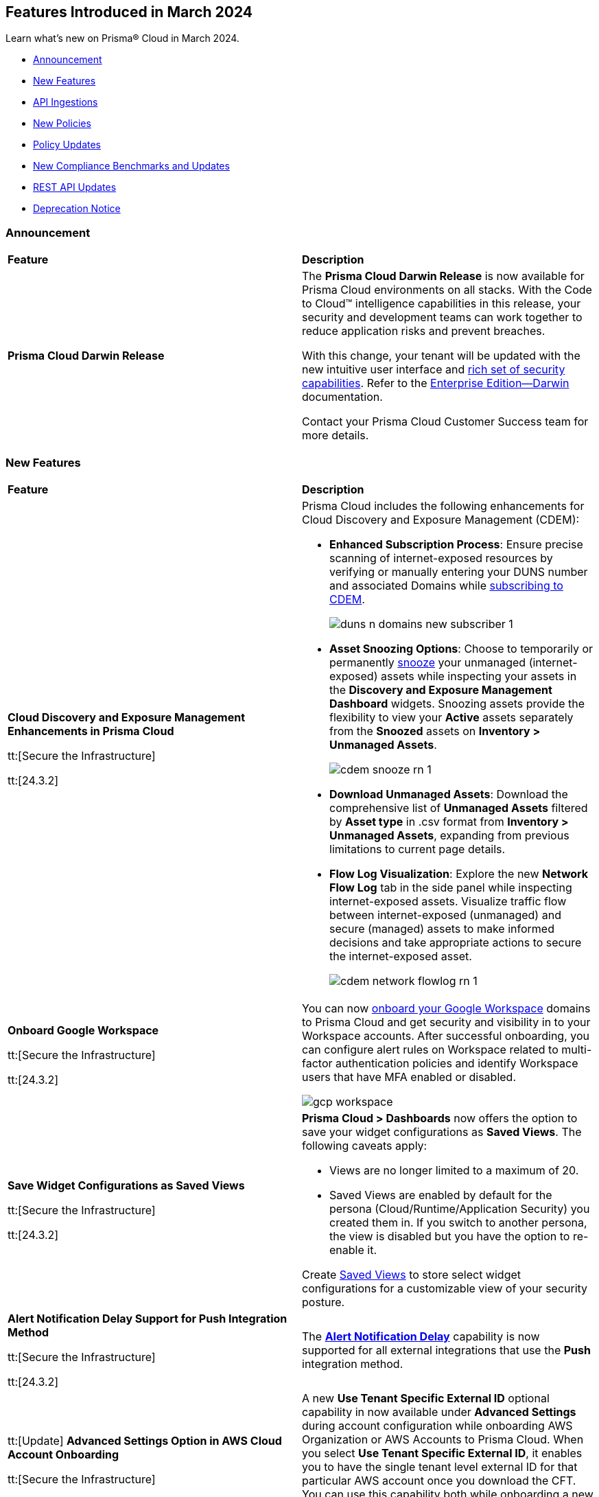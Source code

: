 == Features Introduced in March 2024

Learn what's new on Prisma® Cloud in March 2024.

* <<announcement>>
* <<new-features>>
* <<api-ingestions>>
* <<new-policies>>
* <<policy-updates>>
//* <<update-ips-for-runtime>>
* <<new-compliance-benchmarks-and-updates>>
* <<rest-api-updates>>
//* <<changes-in-existing-behavior>>
* <<deprecation-notice>>

[#announcement]
=== Announcement

[cols="50%a,50%a"]
|===
|*Feature*
|*Description*

|*Prisma Cloud Darwin Release*
//No Jira ticket.
 
|The *Prisma Cloud Darwin Release* is now available for Prisma Cloud environments on all stacks. With the Code to Cloud™ intelligence capabilities in this release, your security and development teams can work together to reduce application risks and prevent breaches.

With this change, your tenant will be updated with the new intuitive user interface and https://live.paloaltonetworks.com/t5/prisma-cloud-customer-videos/prisma-cloud-evolution-amp-transformation/ta-p/556596[rich set of security capabilities]. Refer to the https://docs.prismacloud.io/en/enterprise-edition/content-collections/[Enterprise Edition—Darwin] documentation.

Contact your Prisma Cloud Customer Success team for more details.

|===

[#new-features]
=== New Features

[cols="50%a,50%a"]
|===
|*Feature*
|*Description*


|*Cloud Discovery and Exposure Management Enhancements in Prisma Cloud*

tt:[Secure the Infrastructure]

tt:[24.3.2]

//RLP-132138

|Prisma Cloud includes the following enhancements for Cloud Discovery and Exposure Management (CDEM):

* *Enhanced Subscription Process*: Ensure precise scanning of internet-exposed resources by verifying or manually entering your DUNS number and associated Domains while https://docs.prismacloud.io/en/enterprise-edition/content-collections/administration/subscribe-to-cdem#enable-cdem-subscription[subscribing to CDEM].
+
image::duns-n-domains-new-subscriber-1.png[]

* *Asset Snoozing Options*: Choose to temporarily or permanently https://docs.prismacloud.io/en/enterprise-edition/content-collections/dashboards/dashboards-discovery-exposure-management[snooze] your unmanaged (internet-exposed) assets while inspecting your assets in the *Discovery and Exposure Management Dashboard* widgets. Snoozing assets provide the flexibility to view your *Active* assets separately from the *Snoozed* assets on *Inventory > Unmanaged Assets*.
+
image::cdem-snooze-rn-1.png[]

* *Download Unmanaged Assets*: Download the comprehensive list of *Unmanaged Assets* filtered by *Asset type* in .csv format from *Inventory > Unmanaged Assets*, expanding from previous limitations to current page details.

* *Flow Log Visualization*: Explore the new *Network Flow Log* tab in the side panel while inspecting internet-exposed assets. Visualize traffic flow between internet-exposed (unmanaged) and secure (managed) assets to make informed decisions and take appropriate actions to secure the internet-exposed asset.
+
image::cdem-network-flowlog-rn-1.png[]

|*Onboard Google Workspace*

tt:[Secure the Infrastructure]

tt:[24.3.2]

//RLP-130008, RLP-130605

|You can now https://docs.prismacloud.io/en/enterprise-edition/content-collections/connect/connect-cloud-accounts/onboard-gcp/onboard-gcp-workspace[onboard your Google Workspace] domains to Prisma Cloud and get security and visibility in to your Workspace accounts. After successful onboarding, you can configure alert rules on Workspace related to multi-factor authentication policies and identify Workspace users that have MFA enabled or disabled.

image::gcp-workspace.png[]

|*Save Widget Configurations as Saved Views*

tt:[Secure the Infrastructure]

tt:[24.3.2]

//RLP-126500

|*Prisma Cloud > Dashboards* now offers the option to save your widget configurations as *Saved Views*. The following caveats apply:

* Views are no longer limited to a maximum of 20.
* Saved Views are enabled by default for the persona (Cloud/Runtime/Application Security) you created them in. If you switch to another persona, the view is disabled but you have the option to re-enable it.

Create https://docs.prismacloud.io/en/enterprise-edition/content-collections/alerts/saved-views[Saved Views] to store select widget configurations for a customizable view of your security posture.


|*Alert Notification Delay Support for Push Integration Method*

tt:[Secure the Infrastructure]

tt:[24.3.2]

//RLP-127589

|The https://docs.prismacloud.io/en/enterprise-edition/content-collections/administration/configure-external-integrations-on-prisma-cloud/integrations-feature-support[*Alert Notification Delay*] capability is now supported for all external integrations that use the *Push* integration method.

|tt:[Update] *Advanced Settings Option in AWS Cloud Account Onboarding*

tt:[Secure the Infrastructure]

tt:[24.3.2]

//RLP-130605

|A new *Use Tenant Specific External ID* optional capability in now available under *Advanced Settings* during account configuration while onboarding AWS Organization or AWS Accounts to Prisma Cloud. When you select *Use Tenant Specific External ID*, it enables you to have the single tenant level external ID for that particular AWS account once you download the CFT. You can use this capability both while onboarding a new as well as editing an existing AWS account or organization.

image::aws-advanced-settings-1.png[]

|tt:[Update] *Policy Subtype Column Included in Downloaded .csv*

tt:[Secure the Infrastructure]

tt:[24.3.2]

//RLP-131575

|On the Governance page if you filter by *Policy Subtype*, the column is now also displayed in the resulting .csv file when you select *Download policies data > Download detailed view*. Previously, the *Policy Subtype* column was displayed in the downloaded csv only on selecting *Download policies data > Download current view*.

|tt:[Update] *Resource Type Column Included in Download all filtered assets .csv*

tt:[Secure the Infrastructure]

tt:[24.3.2]

//RLP-132702, RLP-131241

|In *Asset Explorer*, if you select *Download all filtered assets*, the resulting .csv file now includes a *Resource Type* column that lists the asset type. Previously, the  column was displayed only on selecting *Download the current table*.

|*Prisma Cloud Code Security Scanner Extension Available for VS Code*

tt:[Secure the Source]

tt:[24.3.2]

//RLP-128743 - Shared by Jonathan Bakst. Blurb approved by Dganit Arnon Primo.

|The Prisma Cloud Code Security scanner extension is now supported in https://docs.prismacloud.io/en/enterprise-edition/content-collections/application-security/ides/connect-vscode[Visual Studio Code], offering convenient access to robust security scanning features directly within your coding environment, that allows you to detect and address security issues, including IaC misconfigurations, SCA vulnerabilities, secrets exposure, and license compliance. You can download the extension from the Visual Studio Code Marketplace or through the IDE extensions feature.

|===

//*Support for Identifying Internet-exposed Kubernetes Services* - PM informed it is still Beta & may GA in 4.1
//tt:[Secure the Infrastructure]
//tt:[24.3.2]
//CNS-9431
//Prisma Cloud CNA engine correlates the data from the VPC configuration (overlay) with the data of the Kubernetes network configuration (underlay) to establish the full path from the internet to the exposed Kubernetes Service and the underlying deployment or endpoints associated with the exposed service.
//This enables you to investigate:
//* Internet exposed instances, interfaces, PaaS services, or workloads
//* Overly permissive security groups attached to sensitive workloads 
//* Sensitive database workloads exposed to the internet
//* Object Storage buckets with sensitive data exposed through network connectivity to external cloud accounts or networks
//* Kubernetes Services that are internet exposed and the underlying endpoints and associated deployments


[#api-ingestions]
=== API Ingestions

[cols="50%a,50%a"]
|===
|*Service*
|*API Details*

|*Amazon SageMaker*

tt:[*24.3.2*]

//RLP-127613

|*aws-sagemaker-processing-job*

Additional permissions required:

* `sagemaker:ListProcessingJobs`
* `sagemaker:DescribeProcessingJob`

The Security Audit role includes the permissions.

|*Amazon SageMaker*

tt:[*24.3.2*]

//RLP-127400

|*aws-sagemaker-code-repository*

Additional permissions required:

* `sagemaker:ListCodeRepositories`
* `sagemaker:DescribeCodeRepository`

The Security Audit role includes the permissions.

|*AWS Account Management*

tt:[*24.3.2*]

//RLP-126445

|*aws-account-contact-information*

Additional permission required:

* `account:GetContactInformation`

The Security Audit role includes the permission.

|*AWS Backup*

tt:[*24.3.2*]

//RLP-125127

|*aws-backup-protected-resources*

Additional permission required:

* `backup:ListProtectedResources`

You must manually add the above permission to the CFT template to enable it.

|*Amazon EC2*

tt:[*24.3.2*]

//RLP-126443

|*aws-ec2-vpc-endpoint-connection-notification*

Additional permission required:

* `ec2:DescribeVpcEndpointConnectionNotifications`

The Security Audit role includes the permission.

|*AWS Glue*

tt:[*24.3.2*]

//RLP-125128

|*aws-glue-job*

Additional permission required:

* `glue:GetJobs`

The Security Audit role includes the permission.


|*AWS Glue*

tt:[*24.3.2*]

//RLP-125110

|*aws-glue-schema*

Additional permissions required:

* `glue:ListSchemas`
* `glue:GetSchema`

You must manually add the above permissions to the CFT template to enable them.

|*AWS Security Hub*

tt:[*24.3.2*]

//RLP-126444

|*aws-securityhub-hub*

Additional permission required:

* `securityhub:DescribeHub`

The Security Audit role includes the permission.


|tt:[Update] *AWS Trusted Advisor*

tt:[*24.3.2*]

//RLP-120745

|*aws-trusted-advisor-check-result*

The API now includes the metadata field which was previously excluded.


|*AWS WAF*

tt:[*24.3.2*]

//RLP-129173

|*aws-waf-classic-global-ip-set*

Additional permissions required:

* `waf:ListIPSets`
* `waf:GetIPSet`

//The Security Audit role includes the permissions.

|*AWS WAF*

tt:[*24.3.2*]

//RLP-129166

|*aws-waf-classic-regional-ip-set*

Additional permissions required:

* `waf-regional:ListIPSets`
* `waf-regional:GetIPSet`

//The Security Audit role includes the permissions.

|*AWS WAF*

tt:[*24.3.2*]

//RLP-129160

|*aws-waf-v2-regional-ip-set*

Additional permissions required:

* `wafv2:ListIPSets`
* `wafv2:GetIPSet`

The Security Audit role includes the `wafv2:ListIPSets` permission.

|*AWS WAF*

tt:[*24.3.2*]

//RLP-129142

|*aws-waf-v2-global-ip-set*

Additional permissions required:

* `wafv2:ListIPSets`
* `wafv2:GetIPSet`

The Security Audit role includes the `wafv2:ListIPSets` permission.


|*Azure Logic Apps*

tt:[*24.3.2*]

//RLP-131176

|*azure-logic-app-workflow-versions*

Additional permissions required:

* `Microsoft.Logic/workflows/read`
* `Microsoft.Logic/workflows/versions/read`

The Reader role includes the permissions.

|*Azure Database for MariaDB Server*

tt:[*24.3.2*]

//RLP-129315

|*azure-database-maria-db-server-firewall-rules*

Additional permissions required:

* `Microsoft.DBforMariaDB/servers/read`
* `Microsoft.DBforMariaDB/servers/firewallRules/read`

The Reader role includes the permissions.

|*Azure Defender for Cloud*

tt:[*24.3.2*]

//RLP-128114

|*azure-defender-for-cloud-jit-network-access-policies*

Additional permission required:

* `Microsoft.Security/locations/jitNetworkAccessPolicies/read`

The Reader role includes the permission.

|*Azure Cognitive Services*

tt:[*24.3.2*]

//RLP-128112

|*azure-cognitive-search-service*

Additional permission required:

* `Microsoft.Search/searchServices/read`

The Reader role includes the permission.

|*Azure Recovery Services*

tt:[*24.3.2*]

//RLP-128110

|*azure-recovery-service-vault-backup-policies*

Additional permissions required:

* `Microsoft.RecoveryServices/Vaults/read`
* `Microsoft.RecoveryServices/vaults/backupPolicies/read`

The Reader role includes the permissions.

|tt:[Update] *Azure Compute*

tt:[*24.3.2*]

//RLP-120744

|*azure-vm-list*

The API is updated to include the `properties.osProfile.linuxConfiguration.patchSettings.patchMode` field in the JSON resource configuration. As part of this change, the `properties.osProfile.linuxConfiguration.patchSettings.patchMode` key is now available in RQL auto-completion.


|tt:[Update] *Google Vertex AI*

tt:[*24.3.2*]

//RLP-133152
|*gcloud-vertex-ai-notebook-instance*

Prisma Cloud has updated the *gcloud-vertex-ai-notebook-instance* API to exclude the *gcs_backup_sync_last_updated* field from the resource configuration because it changes frequently causing too many resource snapshots.

|tt:[Update] *Google Vertex AI*

tt:[*24.3.2*]

//RLP-133152

|Prisma Cloud no longer requires access to the *notebooks.locations.list* permission to scan and monitor *gcloud-vertex-ai-notebook-environment* and *gcloud-vertex-ai-notebook-instance* APIs. 



|===


[#new-policies]
=== New Policies

[cols="50%a,50%a"]
|===
|*Policies*
|*Description*

|*AWS RDS database instance not configured with encryption in transit*

tt:[*24.3.2*]

//RLP-133165

|Identifies AWS RDS database instances (MySQL, SQL Server, PostgreSQL, MariaDB and DB2) that are not configured with encryption in transit. Enabling encryption is crucial to protect data from unauthorised access as it moves through the network, enhancing security between clients and storage servers. Without encryption, sensitive data transmitted between your application and the database is vulnerable to interception by malicious actors. This could lead to unauthorised access, data breaches, and potential compromises of confidential information. It is recommended that data be encrypted while in transit to ensure its security and reduce the risk of unauthorised access or data breaches.

*Policy Severity—* Low

*Policy Type—* Config

----
config from cloud.resource where cloud.type = 'aws' AND api.name = 'aws-rds-describe-db-instances' as X; config from cloud.resource where api.name = 'aws-rds-describe-db-parameter-groups' AND json.rule = (((dbparameterGroupFamily starts with "postgres" or dbparameterGroupFamily contains "sqlserver") and (['parameters'].['rds.force_ssl'].['parameterValue'] does not equal 1 or ['parameters'].['rds.force_ssl'].['parameterValue'] does not exist)) or ((dbparameterGroupFamily starts with "mariadb" or dbparameterGroupFamily starts with "mysql") and (parameters.require_secure_transport.parameterValue does not equal 1 or parameters.require_secure_transport.parameterValue does not exist)) or (dbparameterGroupFamily contains "db2-ae" and (parameters.db2comm.parameterValue does not equal ignore case "SSL" or parameters.db2comm.parameterValue does not exist))) as Y; filter '$.X.dbparameterGroups[*].dbparameterGroupArn equals $.Y.dbparameterGroupArn' ; show X;
----

|*AWS Cognito service role does not have identity pool verification*

tt:[*24.3.2*]

//RLP-132945

|Identifies the AWS Cognito service role that does not have identity pool verification. AWS Cognito is an identity and access management service for web and mobile apps. AWS Cognito service roles define permissions for AWS services accessing resources. The 'aud' claim in a cognito service role is an identity pool token that specifies the intended audience for the token. If the aud claim is not enforced in the cognito service role trust policy, it could potentially allow tokens issued for one audience to be used to access resources intended for a different audience. This oversight increases the risk of unauthorized access, compromising access controls and elevating the potential for data breaches within the AWS environment. It is recommended to implement proper validation of the 'aud' claim by adding the 'aud' in the Cognito service role trust policy.

*Policy Severity—* Low

*Policy Type—* Config

----
config from cloud.resource where cloud.type = 'aws' AND api.name = 'aws-iam-list-roles' AND json.rule = role.assumeRolePolicyDocument.Statement[*].Action contains "sts:AssumeRoleWithWebIdentity" and role.assumeRolePolicyDocument.Statement[*].Principal.Federated contains "cognito-identity.amazonaws.com" and role.assumeRolePolicyDocument.Statement[*].Effect contains "Allow" and role.assumeRolePolicyDocument.Statement[*].Condition.StringEquals does not contain "cognito-identity.amazonaws.com:aud"
----

|*AWS Cognito service role with wide privileges does not validate authentication*

tt:[*24.3.2*]

//RLP-132112

|Identifies the AWS Cognito service role that has wide privileges and does not validate user authentication. AWS Cognito is an identity and access management service for web and mobile apps. AWS Cognito service roles define permissions for AWS services accessing resources. The 'amr' field in the service role represents how the user was authenticated. if the user was authenticated using any of the supported providers, the 'amr' will contain 'authenticated' and the name of the provider. Not validating the 'amr' field can allow an unauthenticated user (guest access) with a valid token signed by the identity-pool to assume the Cognito role. If this Cognito role has a '*' wildcard in the action and resource, it could lead to lateral movement or unauthorized access. 
Ensuring limiting privileges according to business requirements can help in restricting unauthorized access and misuse of resources. It is recommended to limit the Cognito service role used for guest access to not have a '*' wildcard in the action or resource.

*Policy Severity—* Low

*Policy Type—* Config

----
config from cloud.resource where api.name = 'aws-iam-list-roles' AND json.rule = role.assumeRolePolicyDocument.Statement[*].Action contains "sts:AssumeRoleWithWebIdentity" and role.assumeRolePolicyDocument.Statement[*].Principal.Federated contains "cognito-identity.amazonaws.com" and role.assumeRolePolicyDocument.Statement[*].Effect contains "Allow" and role.assumeRolePolicyDocument.Statement[*].Condition contains "cognito-identity.amazonaws.com:amr" and role.assumeRolePolicyDocument.Statement[*].Condition contains "unauthenticated" as X; config from cloud.resource where api.name = 'aws-iam-get-policy-version' AND json.rule = document.Statement[?any(Effect equals Allow and Action contains :* and Resource equals * )] exists as Y; filter "($.X.inlinePolicies[*].policyDocument.Statement[?(@.Effect=='Allow' && @.Resource=='*')].Action contains :* ) or ($.X.attachedPolicies[*].policyArn intersects $.Y.policyArn)"; show X;
----

|*AWS Redshift cluster with commonly used master username and public access setting enabled*

tt:[*24.3.2*]

//RLP-132006

|Identifies AWS Redshift clusters configured with commonly used master usernames like 'awsuser', 'administrator', or 'admin', and the public access setting is enabled. AWS Redshift, a managed data warehousing service typically stores sensitive and critical data. Allowing public access increases the risk of unauthorized access, data breaches, and potential malicious activities. Using standard usernames increases the risk of password brute-force attacks by potential intruders. As a recommended security measure, it is advised not to use commonly used usernames and to disable public access for the Redshift cluster.

*Policy Severity—* Informational

*Policy Type—* Config

----
config from cloud.resource where cloud.type = 'aws' and api.name = 'aws-redshift-describe-clusters' AND json.rule = publiclyAccessible is true and masterUsername is member of ("awsuser","administrator","admin")
----

|*AWS Redshift cluster is configured with public accessibility*

tt:[*24.3.2*]

//RLP-131415

|Identifies AWS Redshift clusters with the publicly accessible setting set to true. When Amazon Redshift clusters are made public, the likelihood of malicious activity increases, such as unauthorized access or Distributed Denial of Service (DDoS) attacks. As a security best practice, the public accessibility parameter of the Redshift cluster should be turned off.

*Policy Severity—* Low

*Policy Type—* Config

----
config from cloud.resource where cloud.type = 'aws' and api.name = 'aws-redshift-describe-clusters' AND json.rule = publiclyAccessible is true
----

|*AWS CloudTrail S3 bucket encrypted with Customer Managed Key (CMK) that is scheduled for deletion*

tt:[*24.3.2*]

//RLP-131340

|Identifies AWS CloudTrail S3 buckets encrypted with Customer Managed Key (CMK) that is scheduled for deletion. CloudTrail logs contain account activity related to actions across your AWS infrastructure. These log files stored in Amazon S3 are encrypted by AWS KMS keys. Deleting keys in AWS KMS that are used by CloudTrail is a common defense evasion technique and could be a potential ransomware attacker activity. After a key is deleted, you can no longer decrypt the data that was encrypted under that key, which helps the attacker to hide their malicious activities. It is recommended to regularly monitor the key used for encryption to prevent accidental deletion.

*Policy Severity—* High

*Policy Type—* Config

----
config from cloud.resource where cloud.type = 'aws' AND api.name= 'aws-s3api-get-bucket-acl' AND json.rule = (sseAlgorithm contains "aws:kms" or sseAlgorithm contains "aws:kms:dsse") and kmsMasterKeyID exists as X; config from cloud.resource where api.name = 'aws-kms-get-key-rotation-status' AND json.rule = keyMetadata.keyManager equal ignore case CUSTOMER and keyMetadata.keyState contains PendingDeletion as Y; config from cloud.resource where api.name = 'aws-cloudtrail-describe-trails' as Z; filter '$.X.kmsMasterKeyID contains $.Y.key.keyArn and $.Z.s3BucketName equals $.X.bucketName'; show X;
----

|*AWS SNS Topic not encrypted by Customer Managed Key (CMK)*

tt:[*24.3.2*]

//RLP-133587

|Identifies AWS SNS Topics that are not encrypted by Customer Managed Key (CMK). AWS SNS Topics are used to send notifications to subscribers and might contain sensitive information. SNS Topics are encrypted by default by a AWS managed key but users can specify CMK to get enhanced security, control over the encryption key and also comply with any regulatory requirements. As a security best practice use of CMK to encrypt your SNS Topics is advisable as it gives you full control over the encrypted data.

*Policy Severity—* Low

*Policy Type—* Config

----
config from cloud.resource where cloud.type = 'aws' AND api.name = 'aws-sns-get-topic-attributes' AND json.rule = KmsMasterKeyId exists and KmsMasterKeyId equal ignore case "alias/aws/sns"
----

|*AWS Default VPC is being used*

tt:[*24.3.2*]

//RLP-131815

|Identifies AWS Default VPCs that are being used. AWS creates a default VPC automatically upon the creation of your AWS account with a default security group and network access control list (NACL). Using AWS default VPC can lead to limited customization and security concerns due to shared resources and potential misconfigurations, hindering scalability and optimal resource management. As a best practice, using a custom VPC with specific security and network configuration provides greater flexibility and control over your architecture.

*Policy Severity—* Informational

*Policy Type—* Config

----
config from cloud.resource where api.name = 'aws-ec2-describe-vpcs' AND json.rule = default is true and shared is false and state equal ignore case available as X; config from cloud.resource where api.name = 'aws-ec2-describe-network-interfaces' AND json.rule = status equal ignore case in-use as Y; filter '$.X.vpcId equals $.Y.vpcId'; show X;
----

|*AWS EKS cluster does not have secrets encryption enabled*

tt:[*24.3.2*]

//RLP-131577

|Identifies AWS EKS clusters that do not have secrets encryption enabled. AWS EKS cluster secrets are, by default, stored unencrypted in the API server's underlying data store (etcd). Anyone with direct access to etcd or with API access can retrieve or modify the secrets. Using secrets encryption for your Amazon EKS cluster allows you to protect sensitive information such as passwords and API keys using Kubernetes-native APIs. It is recommended to enable secrets encryption to ensure its security and reduce the risk of unauthorized access or data breaches.

*Policy Severity—* Low

*Policy Type—* Config

----
config from cloud.resource where cloud.type = 'aws' AND api.name = 'aws-eks-describe-cluster' AND json.rule = encryptionConfig does not exist or (encryptionConfig exists and encryptionConfig[*].provider.keyArn does not exist and encryptionConfig[*].resources[*] does not contain secrets)
----

|*AWS Elastic Load Balancer v2 (ELBv2) with cross-zone load balancing disabled*

tt:[*24.3.2*]

//RLP-132758

|Identifies load balancers that do not have cross-zone load balancing enabled. Cross-zone load balancing is a feature that evenly distributes incoming traffic across healthy targets in all availability zones that have been configured. This can help to ensure that your application is able to manage additional traffic and limit the danger of any single availability zone getting overwhelmed and perhaps affecting load balancer performance. So, it is recommended to enable cross-zone load balancing.

*Policy Severity—* Informational

*Policy Type—* Config

----
config from cloud.resource where cloud.type = 'aws' and api.name = 'aws-elbv2-describe-load-balancers' AND json.rule = ['attributes'].['load_balancing.cross_zone.enabled'] is false
----

|*AWS MSK cluster encryption in transit is not enabled*

tt:[*24.3.2*]

//RLP-132746

|Identifies AWS MSK clusters with encryption in transit in a disabled state. Without in-transit encryption, data can be intercepted when moving between brokers. So it is recommended to enable in-transit encryption between brokers within a cluster to ensure that data exchanged between brokers within the cluster is encrypted, thereby protecting sensitive data from eavesdropping and unauthorized access.

*Policy Severity—* Low

*Policy Type—* Config

----
config from cloud.resource where cloud.type = 'aws' and api.name = 'aws-msk-cluster' AND json.rule = encryptionInfo.encryptionInTransit.clientBroker contains PLAINTEXT or encryptionInfo.encryptionInTransit.inCluster is false
----

|*AWS RDS Postgres Cluster does not have Query Logging enabled*

tt:[*24.3.2*]

//RLP-131748

|Identifies RDS Postgres clusters with query logging disabled. In AWS RDS PostgreSQL, by default, the logging level captures login failures, fatal server errors, deadlocks, and query failures. To log data changes, we recommend enabling cluster logging for monitoring and troubleshooting. To obtain adequate logs, an RDS cluster should have log_statement and log_min_duration_statement parameters configured. It is a best practice to enable additional RDS cluster logging, which will help in data change monitoring and troubleshooting.

*Policy Severity—* Informational

*Policy Type—* Config

----
config from cloud.resource where api.name = 'aws-rds-db-cluster-parameter-group' AND json.rule = parameters.log_min_duration_statement.ParameterValue does not exist or parameters.log_min_duration_statement.ParameterValue equals -1 as X; config from cloud.resource where api.name= 'aws-rds-db-cluster' AND json.rule = status contains available and engine contains postgres as Y; filter '$.X.DBClusterParameterGroupName equals $.Y.dbclusterParameterGroup'; show Y;
----

|*GCP Composer environment web server network access control allows access from all IP addresses*

tt:[*24.3.2*]

//RLP-131810

|Identifies GCP Composer environments with web server network access control that allows access from all IP addresses. Web server network access controls which IP addresses will have access to the Airflow web server. By default, this feature allows all connections from the public internet. Allowing all traffic to composer environment may allow a bad actor to brute force their way into the system and potentially get access to the entire network. As a best practice, restrict traffic solely from known static IP addresses. Limit the access list to include known hosts, services, or specific employees only.

*Policy Severity—* Low

*Policy Type—* Config

----
config from cloud.resource where cloud.type = 'gcp' AND api.name = 'gcloud-composer-environment' AND json.rule = state equals "RUNNING" and config.webServerNetworkAccessControl.allowedIpRanges[?any( value equals "0.0.0.0/0" or value equals "::0/0" )] exists
----

|*GCP Cloud Run service is using default service account with editor role*

tt:[*24.3.2*]

//RLP-131795

|Identifies GCP Cloud Run services that are utilizing the default service account with the editor role. In Google Cloud Platform (GCP), the Compute Engine Default service account is automatically created upon enabling the Compute Engine API. This service account is granted the IAM basic Editor role by default, unless explicitly disabled. To adhere to the principle of least privilege and mitigate potential privilege escalation risks, it is recommended not to assign the default service account, particularly when granting the editor role. This ensures that instances are provisioned with minimal access rights, promoting better security posture.

*Policy Severity—* Medium

*Policy Type—* Config

----
config from cloud.resource where api.name = 'gcloud-projects-get-iam-user' AND json.rule = user contains "compute@developer.gserviceaccount.com" and roles[*] contains "roles/editor" as X; config from cloud.resource where api.name = 'gcloud-cloud-run-services-list' AND json.rule = spec.template.spec.serviceAccountName contains "compute@developer.gserviceaccount.com" as Y; filter ' $.X.user equals $.Y.spec.template.spec.serviceAccountName '; show Y;
----

|*GCP GKE cluster node boot disk not encrypted with CMEK*

tt:[*24.3.2*]

//RLP-131273

|Identifies GCP GKE clusters that do not have their node boot disk encrypted with CMEK. The GKE node boot disk is the persistent disk that houses the Kubernetes node file system. By default this disk is encrypted by a GCP managed key but users can specify customer managed encryption key to get enhanced security, control over the encryption key and also comply with any regulatory requirements. As a security best practice use of CMEK to encrypt the boot disk of GKE cluster nodes is advisable.

*Policy Severity—* Low

*Policy Type—* Config

----
config from cloud.resource where cloud.type = 'gcp' AND api.name = 'gcloud-container-describe-clusters' AND json.rule = status equals "RUNNING" and nodePools[?any(config.bootDiskKmsKey does not exist)] exists
----

|*GCP SQL Instance with public IP address does not have authorized network configured*

tt:[*24.3.2*]

//RLP-130674

|Identifies GCP Cloud SQL instances with public IP address that do not have authorized network configured. Clients can connect to the SQL instance securely by using the Cloud SQL Proxy or adding the client's public address as an authorized network. If the client application is connecting directly to a Cloud SQL instance on its public IP address, client's external IP address needs to be added as an Authorized network for allowing the connection. It is recommended to add authorized networks to reduce the access vector.

*Policy Severity—* Medium

*Policy Type—* Config

----
config from cloud.resource where cloud.type = 'gcp' AND api.name = 'gcloud-sql-instances-list' AND json.rule = state equals "RUNNABLE" and ipAddresses[?any( type equal ignore case "PRIMARY" )] exists and settings.ipConfiguration.authorizedNetworks is empty
----

|*GCP Dataproc Cluster not configured with Customer-Managed Encryption Key (CMEK)*

tt:[*24.3.2*]

//RLP-129443

|Identifies Dataproc Clusters that are not configured with CMEK. Dataproc cluster and job data are stored on persistent disks associated with the Compute Engine VMs in the cluster as well as in a Cloud Storage staging bucket. As a security best practice use of CMEK to encrypt this data on persistent disk and bucket is advisable and provides more control to the user.

*Policy Severity—* Low

*Policy Type—* Config

----
config from cloud.resource where cloud.type = 'gcp' AND api.name = 'gcloud-dataproc-clusters-list' AND json.rule = config.encryptionConfig.gcePdKmsKeyName does not exist and config.encryptionConfig.kmsKey does not exist
----

|*GCP PostgreSQL instance database flag cloudsql.enable_pgaudit is not set to on*

tt:[*24.3.2*]

//RLP-129326

|Identifies PostgreSQL database instances in which database flag cloudsql.enable_pgaudit is not set to on. Enabling the flag cloudsql.enable_pgaudit enables the logging by pgAudit extenstion for the database (if installed). The pgAudit extenstion for PostgreSQL databases provides detailed session and object logging to comply with government, financial, & ISO standards and provides auditing capabilities to mitigate threats by monitoring security events on the instance. Any changes to the database logging configuration should be made in accordance with the organization's logging policy.

*Policy Severity—* Informational

*Policy Type—* Config

----
config from cloud.resource where cloud.type = 'gcp' AND api.name = 'gcloud-sql-instances-list' AND json.rule = "databaseVersion contains POSTGRES and (settings.databaseFlags[?(@.name=='cloudsql.enable_pgaudit')] does not exist or settings.databaseFlags[?(@.name=='cloudsql.enable_pgaudit')].value does not equal on)"
----

|*GCP PostgreSQL instance database flag log_min_error_statement is not set*

tt:[*24.3.2*]

//RLP-129326

|Identifies PostgreSQL database instances in which database flag log_min_error_statement is not set. The log_min_error_statement flag defines the minimum message severity level that are considered as an error statement. Messages for error statements are logged with the SQL statement. Valid values include DEBUG5, DEBUG4, DEBUG3, DEBUG2, DEBUG1, INFO, NOTICE, WARNING, ERROR, LOG, FATAL, and PANIC. Each severity level includes the subsequent levels. log_min_error_statement flag value changes should only be made in accordance with the organization's logging policy. Proper auditing can help in troubleshooting operational problems and also permits forensic analysis.

*Policy Severity—* Informational

*Policy Type—* Config

----
config from cloud.resource where cloud.type = 'gcp' AND api.name = 'gcloud-sql-instances-list' AND json.rule = "databaseVersion contains POSTGRES and settings.databaseFlags[?(@.name=='log_min_error_statement')] does not exist"
----

|*GCP Vertex AI Workbench user-managed notebook is using default service account with the editor role*

tt:[*24.3.2*]

//RLP-133952

|Identifies GCP Vertex AI Workbench user-managed notebooks that are using default service account with the editor role. Compute Engine Default service account is automatically created, with an autogenerated name and email address, and added to your project when you enable the Compute Engine API. This service account is granted the IAM basic Editor role if you have not disabled this behavior explicitly. To be compliant with the principle of least privileges and prevent potential privilege escalation, it is recommended that Vertex AI Workbench user-managed notebooks are not assigned the 'Compute Engine default service account' especially when the editor role is granted to the service account.

*Policy Severity—* Medium

*Policy Type—* Config

----
config from cloud.resource where api.name = 'gcloud-vertex-ai-notebook-instance' AND json.rule = state equals "ACTIVE" and serviceAccount contains "compute@developer.gserviceaccount.com" as X; config from cloud.resource where api.name = 'gcloud-projects-get-iam-user' AND json.rule = user contains "compute@developer.gserviceaccount.com" and roles[*] contains "roles/editor" as Y; filter ' $.X.serviceAccount equals $.Y.user'; show X;
----

|*New CI/CD Configuration Build Policies*

tt:[*24.3.2*]

//RLP-133759 - CAS Policies. Shared by Jonathan Bakst. Blurb approved by Shlomi Lavi.

|The following default https://docs.prismacloud.io/en/enterprise-edition/policy-reference/ci-cd-pipeline-policies/ci-cd-pipeline-policies[CI/CD policies] are added within the *Build* subtype of *Configuration* policies under *Governance* for enhanced continuous integration and deployment pipeline security:

https://docs.prismacloud.io/en/enterprise-edition/policy-reference/ci-cd-pipeline-policies/azure-repo-cicd-pipeline-policies/azure-repo-cicd-pipeline-policies[*Azure Policies*]

* Repository in Azure Repos does not dismiss pull request approvals on the default branch when new commits are pushed
* NPM project contains unused dependencies in an Azure Repos repository
* NPM package downloaded from git without commit hash reference in an Azure Repos repository

https://docs.prismacloud.io/en/enterprise-edition/policy-reference/ci-cd-pipeline-policies/github-cicd-pipeline-policies/github-cicd-pipeline-policies[*GitHub Policies*]

* NPM project contains unused dependencies in a GitHub repository
* NPM package downloaded from git without commit hash reference in a GitHub repository

https://docs.prismacloud.io/en/enterprise-edition/policy-reference/ci-cd-pipeline-policies/gitlab-cicd-pipeline-policies/gitlab-cicd-pipeline-policies[*GitLab Policies*]

* NPM project contains unused dependencies in a GitLab repository
* NPM package downloaded from git without commit hash reference in a GitLab repository



//*IBM Cloud Support Access Group to manage incidents has not been created*
//tt:[*24.3.2*]
//RLP-127974
//Identifies IBM Cloud accounts with no access group to manage support incidents. Support cases are used to raise issues with IBM Cloud. Users with access to the IBM Cloud Support Center can create and/or manage support tickets based on their IAM role. Support Center access should be managed and assigned using Access Groups.
//*Policy Severity—* Informational
//*Policy Type—* Config
//----
//config from cloud.resource where api.name = 'ibm-iam-policy' AND json.rule = type equal ignore case access and roles[?any( role_id is member of (crn:v1:bluemix:public:iam::::role:Administrator,crn:v1:bluemix:public:iam::::role:Editor,crn:v1:bluemix:public:iam::::role:Viewer ) )] exists and resources[?any( attributes[?any( value equal ignore case support and operator is member of (stringEquals, stringMatch))] exists)] exists and subjects[?any( attributes[?any( value contains AccessGroupId)] exists )] exists as X; count(X) less than 1
//----


|===

[#policy-updates]
=== Policy Updates

[cols="50%a,50%a"]
|===
|*Policy Updates*
|*Description*

2+|*Policy Updates—RQL*

|tt:[Update] *Azure Microsoft Defender for Cloud set to Off for DNS*

tt:[*24.3.2*]

//RLP-130970

|*Changes—* The Policy description and RQL have been updated to check either of the config i.e, Azure Microsoft Defender for servers plan 2 (which includes DNS) has not been enabled or Azure Microsoft Classic Defender for Cloud which has defender setting for DNS set to Off. 

*Severity—* Informational

*Policy Type—* Config

*Current Policy Description—* Identifies Azure Microsoft Defender for Cloud which has defender setting for DNS set to Off. Enabling Azure Defender provides advanced security capabilities like providing threat intelligence, anomaly detection, and behavior analytics in the Azure Microsoft Defender for Cloud. Defender for DNS monitors the queries and detects suspicious activities without the need for any additional agents on your resources. It is highly recommended to enable Azure Defender for DNS.

*Updated Policy Description—* Identifies Azure Microsoft Defender for Cloud which has a defender setting for DNS set to Off. Enabling Azure Defender for the cloud provides advanced security capabilities like threat intelligence, anomaly detection, and behavior analytics. Defender for DNS monitors the queries and detects suspicious activities without the need for any additional agents on your resources. It is highly recommended to enable Azure Defender for DNS.

*Current RQL—*

----
config from cloud.resource where cloud.type = 'azure' AND api.name = 'azure-security-center-settings' AND json.rule = pricings[?any(name equals Dns and properties.pricingTier does not equal Standard)] exists
----

*Updated RQL—*

----
config from cloud.resource where cloud.type = 'azure' AND api.name = 'azure-security-center-settings' AND json.rule = pricings[?any(name equals VirtualMachines and properties.pricingTier equal ignore case Standard and properties.subPlan equal ignore case P2)] does not exist or pricings[?any(name equals Dns and properties.pricingTier does not equal Standard)] exists
----

*Impact—* Low. New Alerts might be generated in case the Azure Microsoft Defender for servers plan 2 is not enabled or Azure Microsoft Defender for Cloud which has defender setting for DNS set to Off. Existing alerts might get resolved in case Azure Microsoft Classic Defender for servers plan 2 is enabled.

|tt:[Update] *AWS SQS queue access policy is overly permissive*

tt:[*24.3.2*]

//RLP-130581

|*Changes—* The policy RQL has been updated to consider Action: SQS* as the IAM action and prefix are case-insensitive.

*Severity—* Informational

*Policy Type—* Config

*Current RQL—*

----
config from cloud.resource where cloud.type = 'aws' AND api.name = 'aws-sqs-get-queue-attributes' AND json.rule = attributes.Policy.Statement[?any(Effect equals Allow and Action anyStartWith sqs: and (Principal.AWS contains * or Principal equals *) and Condition does not exist)] exists
----

*Updated RQL—*

----
config from cloud.resource where cloud.type = 'aws' AND api.name = 'aws-sqs-get-queue-attributes' AND json.rule = attributes.Policy.Statement[?any(Effect equals Allow and (Action anyStartWith sqs: or Action anyStartWith SQS:) and (Principal.AWS contains * or Principal equals *) and Condition does not exist)] exists
----

*Impact—* Low. New Alerts might be generated in case the IAM action starts with SQS*


|tt:[Update] *GCP Storage buckets are publicly accessible to all users*

tt:[*24.3.2*]

//RLP-128109

|*Changes—* Policy RQL has been updated to account for bucket level prevent public access feature. The recommendation is also updated as per the updated GCP UI.

*Severity—* High

*Policy Type—* Config

*Current RQL—*

----
config from cloud.resource where cloud.type = 'gcp' AND api.name = 'gcloud-storage-buckets-list' AND json.rule = 'iam.bindings[*] size greater than 0 and iam.bindings[*].members[*] any equal allUsers'
----

*Updated RQL—*

----
config from cloud.resource where cloud.type = 'gcp' AND api.name = 'gcloud-storage-buckets-list' AND json.rule = iamConfiguration.publicAccessPrevention does not equal ignore case "enforced" and iam.bindings[*] size greater than 0 and iam.bindings[*].members[*] any equal allUsers'
----

*Impact—* Low. Existing alerts on buckets with the prevent public access feature enabled at the bucket level will be resolved. Alerts will be generated against the policy violations.

|===


[#new-compliance-benchmarks-and-updates]
=== New Compliance Benchmarks and Updates

[cols="50%a,50%a"]
|===
|*Compliance Benchmark*
|*Description*

|*Support for Telecommunications Security Act (TSA)*

tt:[*24.3.2*]

//RLP-131293

|Prisma Cloud now supports the *Telecommunications Security Act - TSA* compliance standard. This framework encompasses measures to ensure the security and integrity of telecommunications networks and data. It includes provisions for network security, data protection, encryption, access controls, and various other categories.

You can view this built-in standard and the associated policies from *Compliance > Standards*. You can also generate reports for immediate viewing or download, and schedule recurring reports to track this compliance standard over time.

|*Support for HITrust CSF 11.2.0*

tt:[*24.3.2*]

//RLP-133750

|Prisma Cloud now supports the *HITrust CSF 11.2.0* compliance standard. This compliance standard includes all the requirements and controls provided by HITrust CSF and Prisma Cloud policies mapped.

You can view this built-in standard and the associated policies from *Compliance > Standards*. You can also generate reports for immediate viewing or download, and schedule recurring reports to track this compliance standard over time.

|*Policy mappings update for NIST 800-53 Revision 5*

tt:[*24.3.2*]

//RLP-131294

|The compliance requirements in NIST 800-53 Revision 5 compliance standard are updated with new mappings.

*Impact-* As new mappings are introduced, compliance scoring might vary.

|===


[#rest-api-updates]
=== REST API Updates

[cols="37%a,63%a"]
|===
|*Change*
|*Description*

|*Asset Explorer APIs*

tt:[24.3.2]

//RLP-128520

|The https://pan.dev/prisma-cloud/api/cspm/get-asset-details-by-id/[Get Asset - POST /uai/v1/asset] endpoint now includes an array of IP addresses in the response.

|*AWS Cloud Account APIs*

tt:[24.3.2]

//RLP-132146

|The following parameters are added to https://pan.dev/prisma-cloud/api/cspm/add-aws-cloud-account/[Add Cloud Account (AWS)], https://pan.dev/prisma-cloud/api/cspm/update-aws-cloud-account/[Update Cloud Account (AWS)], and https://pan.dev/prisma-cloud/api/cspm/get-aws-cloud-account-status/[Get Cloud Account Status (AWS)]:

* customMemberRoleNameEnabled
* skipOverrideMemberRoleName
* unifiedCftDisabled
* memberRoleName
* useTenantExternalId

|*CDEM APIs*

tt:[24.3.2]

//RLP-133709, RLP-133706

|The following CDEM endpoints are available to snooze, unsnooze, download your unmanaged assets, and get the traffic flow logs:

* Snooze Unmanaged Assets - https://pan.dev/prisma-cloud/api/cspm/asset-snooze/[POST /asm/api/v1/asset/snooze]
* Unsnooze Unmanaged Assets - https://pan.dev/prisma-cloud/api/cspm/asset-unsnooze/[POST /asm/api/v1/asset/reopen]
* Download Unmanaged Assets - https://pan.dev/prisma-cloud/api/cspm/asset-download/[POST /asm/api/v1/asset/download]
* Get Flow Logs of Unmanaged Assets - https://pan.dev/prisma-cloud/api/cspm/fetch-flowlog-relationships/[GET /asm/api/v1/asset/{assetId}/flowlog-relationships]

|*GCP Cloud Account APIs*

tt:[24.3.2]

//RLP-132438

|The following endpoints now support Google Workspace account type to onboard and update the onboarded Google Workspace account to Prisma Cloud:

* https://pan.dev/prisma-cloud/api/cspm/add-gcp-cloud-account/[Add Cloud Account (GCP)]
* https://pan.dev/prisma-cloud/api/cspm/update-gcp-cloud-account/[Update Cloud Account (GCP)]
* https://pan.dev/prisma-cloud/api/cspm/get-gcp-cloud-account-status/[Get Cloud Account Status (GCP)]


|*IAM APIs*

tt:[24.3.2]

//RLP-128901

|A new https://pan.dev/prisma-cloud/api/cspm/permission-search-v-4/[Get Permissions V4 - POST /iam/api/v4/search/permission] endpoint is now available to get the permissions grouped by certain fields.

|*Widgets APIs*

tt:[24.3.2]

//RLP-128178

|The following Widget API endpoints are now accessible to roles with the `Alerts_READ` permission:

* https://pan.dev/prisma-cloud/api/cspm/value-widgets-alert-metrics-resolution-reason/[`/api/v1/metrics/alert-count-by-resolution-reason`]
* https://pan.dev/prisma-cloud/api/cspm/value-widgets-alert-metrics/[`/api/v1/metrics/alert-mean-resolution-time`]

//tt:[Secure the Runtime]
//RLP-134242, RLP-132431-features released in multiple versions. "RLP-133706-Bulk CSV download" and "RLP-133711-Vulnerability sidecar & Top Risks widget" are in 24.3.2.
//Check with Abinaya on RLP-134242-Flowlog integration that was supposed to go in 24.2.2 and Custom DUNS & Domains while subscribing to CDEM in 24.2.1
//Check with James D RLP-134236

|===

[#deprecation-notice]
=== Deprecation Notice

[cols="37%a,63%a"]
|===
|*Change*
|*Description*

|*Redundant V1 Errors Endpoints in Application Security*

//RLP-126597

tt:[24.3.2]
 
|The following v1 errors endpoints in Application Security for which v2 endpoints were released previously are now deprecated:

* https://pan.dev/prisma-cloud/api/code/get-errors-in-file/[List All Errors in File Path]
* https://pan.dev/prisma-cloud/api/code/get-errors-files/[Lists Files with Errors]

You must use the following APIs released previously that provide the same functionality:

* https://pan.dev/prisma-cloud/api/code/get-periodic-findings/[Get Code Issues from Periodic Scans]
* https://pan.dev/prisma-cloud/api/code/get-cicd-findings/[Get Code Issues from Pull Requests Scans and CICD Runs]



|===